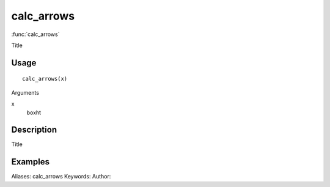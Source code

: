 .. Generated by rtd (read the docs package in R)
   please do not edit by hand.







calc_arrows
===============

:func:`calc_arrows`

Title

Usage
""""""""""""""""""
::

 calc_arrows(x)

Arguments

x
    boxht


Description
""""""""""""""""""

Title


Examples
""""""""""""""""""
::

Aliases:
calc_arrows
Keywords:
Author:


